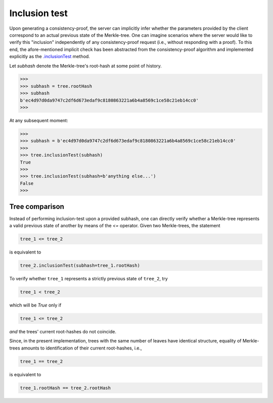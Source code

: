 Inclusion test
+++++++++++++++

Upon generating a consistency-proof, the server can implicitly infer whether
the parameters provided by the client correspond to an actual previous state of
the Merkle-tree. One can imagine scenarios where the server would like to
verify this "inclusion" independently of any consistency-proof request (i.e.,
without responding with a proof). To this end, the afore-mentioned implicit
check has been abstracted from the consistency-proof algorithm and implemented
explicitly as the `.inclusionTest`_ method.

.. _.inclusionTest: https://pymerkle.readthedocs.io/en/latest/pymerkle.html#pymerkle.MerkleTree.inclusionTest

Let *subhash* denote the Merkle-tree's root-hash at some point of history.

.. code-block:: python

        >>>
        >>> subhash = tree.rootHash
        >>> subhash
        b'ec4d97d0da9747c2df6d673edaf9c8180863221a6b4a8569c1ce58c21eb14cc0'
        >>>

At any subsequent moment:

..  code-block:: python

        >>>
        >>> subhash = b'ec4d97d0da9747c2df6d673edaf9c8180863221a6b4a8569c1ce58c21eb14cc0'
        >>>
        >>> tree.inclusionTest(subhash)
        True
        >>>
        >>> tree.inclusionTest(subhash=b'anything else...')
        False
        >>>


Tree comparison
===============

Instead of performing inclusion-test upon a provided subhash, one can directly 
verify whether a Merkle-tree represents a valid previous state of another by 
means of the `<=` operator. Given two Merkle-trees, the statement

.. code-block:: python

        tree_1 <= tree_2

is equivalent to

.. code-block:: python

        tree_2.inclusionTest(subhash=tree_1.rootHash)

To verify whether ``tree_1`` represents a strictly previous state of ``tree_2``,
try

.. code-block:: python

        tree_1 < tree_2

which will be *True* only if

.. code-block:: python

        tree_1 <= tree_2

*and* the trees' current root-hashes do not coincide.

Since, in the present implementation, trees with the same number of leaves
have identical structure, equality of Merkle-trees amounts to identification
of their current root-hashes, i.e.,

.. code-block:: python

        tree_1 == tree_2

is equivalent to

.. code-block:: python

        tree_1.rootHash == tree_2.rootHash
